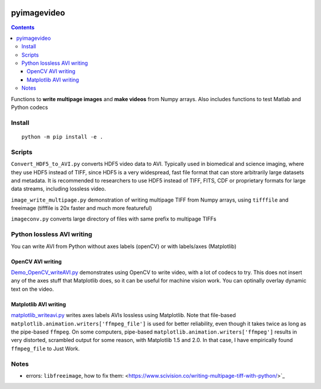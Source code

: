 .. image:: https://travis-ci.org/scivision/pyimagevideo.svg?branch=master
    :target: https://travis-ci.org/scivision/pyimagevideo
    
.. image:: https://coveralls.io/repos/github/scivision/pyimagevideo/badge.svg?branch=master 
    :target: https://coveralls.io/github/scivision/pyimagevideo?branch=master
    
.. image:: https://api.codeclimate.com/v1/badges/f9bdbab86e37a3680cfe/maintainability
   :target: https://codeclimate.com/github/scivision/pyimagevideo/maintainability
   :alt: Maintainability

============
pyimagevideo
============

.. contents::

Functions to **write multipage images** and **make videos** from Numpy arrays.
Also includes functions to test Matlab and Python codecs

Install
=======
:: 

    python -m pip install -e .
    
Scripts
=======

``Convert_HDF5_to_AVI.py`` converts HDF5 video data to AVI.
Typically used in biomedical and science imaging, where they use HDF5 instead of TIFF, since HDF5 is a very widespread, fast file format that can store arbitrarily large datasets and metadata.  
It is recommended to researchers to use HDF5 instead of TIFF, FITS, CDF or proprietary formats for large data streams, including lossless video.

``image_write_multipage.py`` demonstration of writing multipage TIFF from Numpy arrays, using ``tifffile`` and freeimage (tifffile is 20x faster and much more featureful)

``imageconv.py`` converts large directory of files with same prefix to multipage TIFFs

Python lossless AVI writing
===========================
You can write AVI from Python without axes labels (openCV) or with labels/axes (Matplotlib)

OpenCV AVI writing
------------------

`Demo_OpenCV_writeAVI.py <Demo_OpenCV_writeAVI.py>`_ demonstrates using OpenCV to write video, with a lot of codecs to try. This does not insert any of the axes stuff that Matplotlib does, so it can be useful for machine vision work. You can optinally overlay dynamic text on the video.

Matplotlib AVI writing
----------------------

`matplotlib_writeavi.py <matplotlib_writeavi.py>`_ writes axes labels AVIs lossless using Matplotlib.
Note that file-based ``matplotlib.animation.writers['ffmpeg_file']`` is used for better reliability, even though it takes twice as long as the pipe-based ``ffmpeg``.
On some computers, pipe-based ``matplotlib.animation.writers['ffmpeg']`` results in very distorted, scrambled output for some reason, with Matplotlib 1.5 and 2.0. 
In that case, I have empirically found ``ffmpeg_file`` to Just Work.

Notes
=====

* errors: ``libfreeimage``, how to fix them: <https://www.scivision.co/writing-multipage-tiff-with-python/>`_

